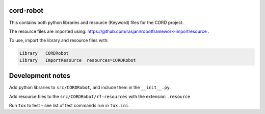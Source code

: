 cord-robot
----------

This contains both python libraries and resource (Keyword) files for the CORD
project.

The resource files are imported using:
https://github.com/rasjani/robotframework-importresource .

To use, import the library and resource files with:

.. code:: robotframework

    Library   CORDRobot
    Library   ImportResource  resources=CORDRobot

Development notes
-----------------

Add python libraries to ``src/CORDRobot``,  and include them in the
``__init__.py``.

Add resource files to the ``src/CORDRobot/rf-resources`` with the extension
``.resource``

Run ``tox`` to test - see list of test commands run in ``tox.ini``.
